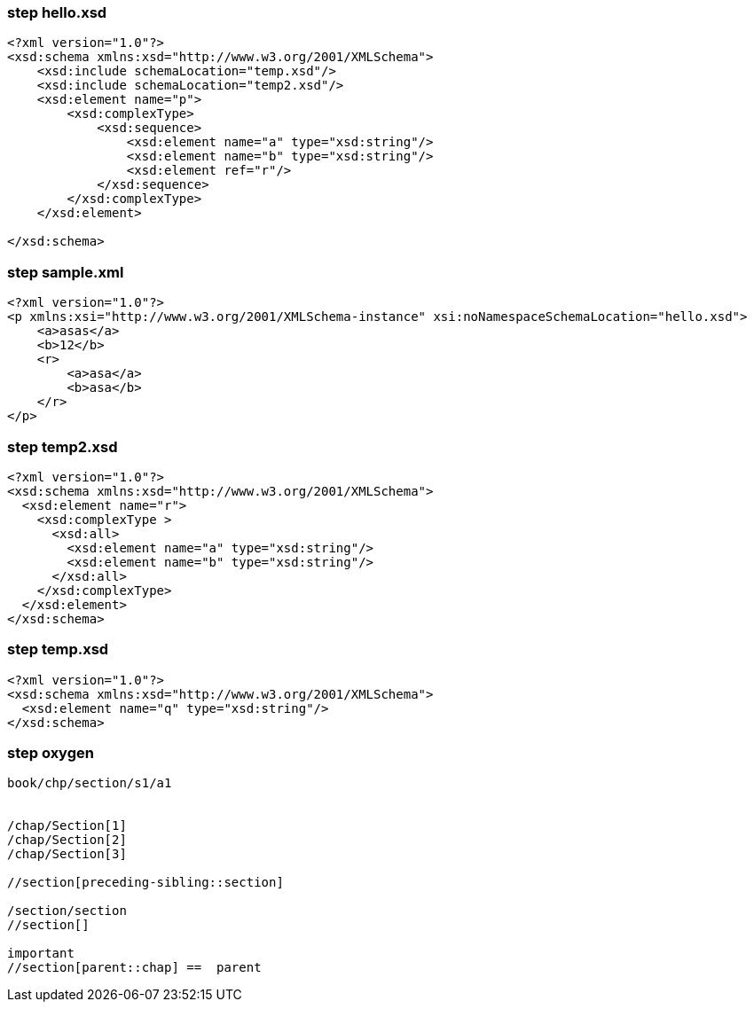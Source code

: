=== step hello.xsd

[source,xml]
----
<?xml version="1.0"?>
<xsd:schema xmlns:xsd="http://www.w3.org/2001/XMLSchema">
    <xsd:include schemaLocation="temp.xsd"/>
    <xsd:include schemaLocation="temp2.xsd"/>
    <xsd:element name="p">
        <xsd:complexType>
            <xsd:sequence>
                <xsd:element name="a" type="xsd:string"/>
                <xsd:element name="b" type="xsd:string"/>
                <xsd:element ref="r"/>
            </xsd:sequence>
        </xsd:complexType>
    </xsd:element>

</xsd:schema>

----

=== step sample.xml

[source,xml]
----
<?xml version="1.0"?>
<p xmlns:xsi="http://www.w3.org/2001/XMLSchema-instance" xsi:noNamespaceSchemaLocation="hello.xsd">
    <a>asas</a>
    <b>12</b>
    <r>
        <a>asa</a>
        <b>asa</b>
    </r>
</p>

----

=== step temp2.xsd

[source,xml]
----
<?xml version="1.0"?>
<xsd:schema xmlns:xsd="http://www.w3.org/2001/XMLSchema">
  <xsd:element name="r">
    <xsd:complexType >
      <xsd:all>
        <xsd:element name="a" type="xsd:string"/>
        <xsd:element name="b" type="xsd:string"/>
      </xsd:all>
    </xsd:complexType>
  </xsd:element>
</xsd:schema>
----

=== step temp.xsd

[source,xml]
----

<?xml version="1.0"?>
<xsd:schema xmlns:xsd="http://www.w3.org/2001/XMLSchema">
  <xsd:element name="q" type="xsd:string"/>
</xsd:schema>
----

=== step oxygen

[source,text]
----

book/chp/section/s1/a1


/chap/Section[1]
/chap/Section[2]
/chap/Section[3]

//section[preceding-sibling::section]

/section/section
//section[]

important
//section[parent::chap] ==  parent
----
